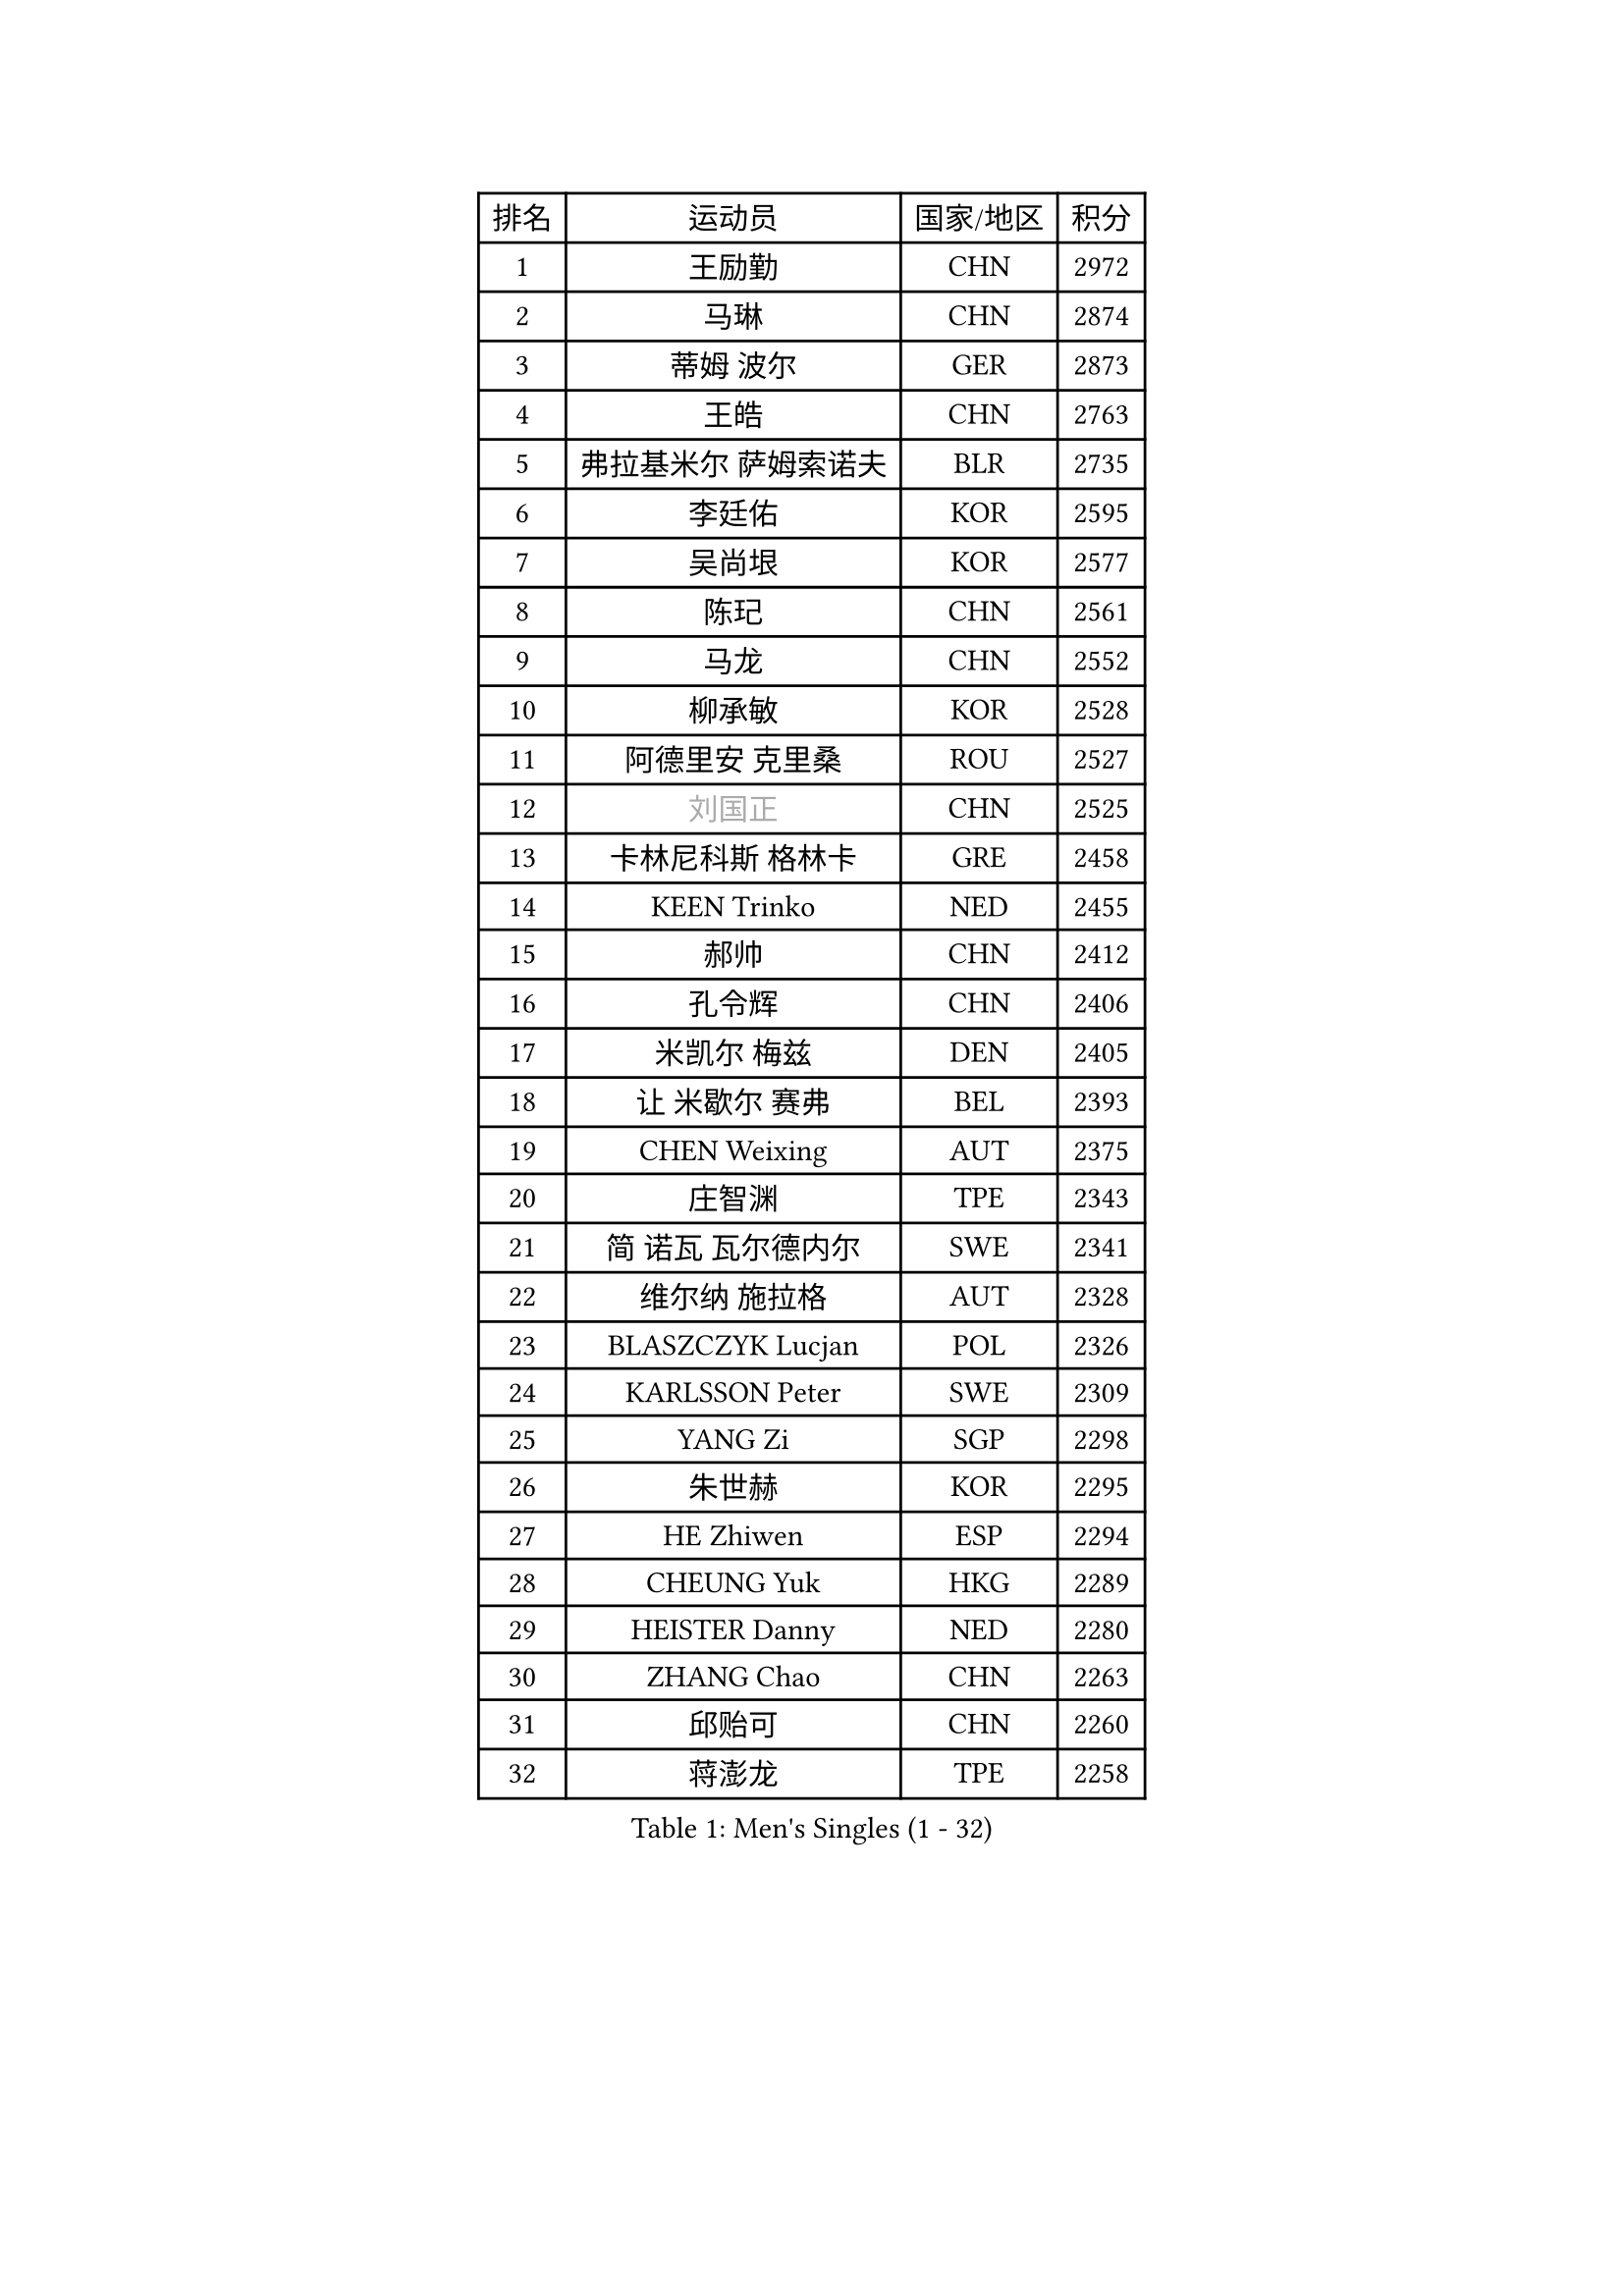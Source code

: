 
#set text(font: ("Courier New", "NSimSun"))
#figure(
  caption: "Men's Singles (1 - 32)",
    table(
      columns: 4,
      [排名], [运动员], [国家/地区], [积分],
      [1], [王励勤], [CHN], [2972],
      [2], [马琳], [CHN], [2874],
      [3], [蒂姆 波尔], [GER], [2873],
      [4], [王皓], [CHN], [2763],
      [5], [弗拉基米尔 萨姆索诺夫], [BLR], [2735],
      [6], [李廷佑], [KOR], [2595],
      [7], [吴尚垠], [KOR], [2577],
      [8], [陈玘], [CHN], [2561],
      [9], [马龙], [CHN], [2552],
      [10], [柳承敏], [KOR], [2528],
      [11], [阿德里安 克里桑], [ROU], [2527],
      [12], [#text(gray, "刘国正")], [CHN], [2525],
      [13], [卡林尼科斯 格林卡], [GRE], [2458],
      [14], [KEEN Trinko], [NED], [2455],
      [15], [郝帅], [CHN], [2412],
      [16], [孔令辉], [CHN], [2406],
      [17], [米凯尔 梅兹], [DEN], [2405],
      [18], [让 米歇尔 赛弗], [BEL], [2393],
      [19], [CHEN Weixing], [AUT], [2375],
      [20], [庄智渊], [TPE], [2343],
      [21], [简 诺瓦 瓦尔德内尔], [SWE], [2341],
      [22], [维尔纳 施拉格], [AUT], [2328],
      [23], [BLASZCZYK Lucjan], [POL], [2326],
      [24], [KARLSSON Peter], [SWE], [2309],
      [25], [YANG Zi], [SGP], [2298],
      [26], [朱世赫], [KOR], [2295],
      [27], [HE Zhiwen], [ESP], [2294],
      [28], [CHEUNG Yuk], [HKG], [2289],
      [29], [HEISTER Danny], [NED], [2280],
      [30], [ZHANG Chao], [CHN], [2263],
      [31], [邱贻可], [CHN], [2260],
      [32], [蒋澎龙], [TPE], [2258],
    )
  )#pagebreak()

#set text(font: ("Courier New", "NSimSun"))
#figure(
  caption: "Men's Singles (33 - 64)",
    table(
      columns: 4,
      [排名], [运动员], [国家/地区], [积分],
      [33], [高礼泽], [HKG], [2227],
      [34], [KORBEL Petr], [CZE], [2214],
      [35], [MONRAD Martin], [DEN], [2211],
      [36], [KARAKASEVIC Aleksandar], [SRB], [2210],
      [37], [LI Ching], [HKG], [2205],
      [38], [ROSSKOPF Jorg], [GER], [2192],
      [39], [约尔根 佩尔森], [SWE], [2190],
      [40], [PRIMORAC Zoran], [CRO], [2189],
      [41], [CHILA Patrick], [FRA], [2184],
      [42], [BENTSEN Allan], [DEN], [2184],
      [43], [SHMYREV Maxim], [RUS], [2179],
      [44], [FRANZ Peter], [GER], [2168],
      [45], [FEJER-KONNERTH Zoltan], [GER], [2164],
      [46], [GRUJIC Slobodan], [SRB], [2164],
      [47], [FENG Zhe], [BUL], [2154],
      [48], [LIN Ju], [DOM], [2140],
      [49], [KUZMIN Fedor], [RUS], [2139],
      [50], [吉田海伟], [JPN], [2138],
      [51], [罗伯特 加尔多斯], [AUT], [2134],
      [52], [帕纳吉奥迪斯 吉奥尼斯], [GRE], [2133],
      [53], [KEINATH Thomas], [SVK], [2124],
      [54], [CHIANG Hung-Chieh], [TPE], [2124],
      [55], [TAN Ruiwu], [CRO], [2120],
      [56], [LEUNG Chu Yan], [HKG], [2116],
      [57], [马文革], [CHN], [2114],
      [58], [LEGOUT Christophe], [FRA], [2111],
      [59], [OLEJNIK Martin], [CZE], [2105],
      [60], [克里斯蒂安 苏斯], [GER], [2104],
      [61], [LUNDQVIST Jens], [SWE], [2100],
      [62], [ELOI Damien], [FRA], [2096],
      [63], [TOKIC Bojan], [SLO], [2096],
      [64], [SMIRNOV Alexey], [RUS], [2091],
    )
  )#pagebreak()

#set text(font: ("Courier New", "NSimSun"))
#figure(
  caption: "Men's Singles (65 - 96)",
    table(
      columns: 4,
      [排名], [运动员], [国家/地区], [积分],
      [65], [SAIVE Philippe], [BEL], [2088],
      [66], [高宁], [SGP], [2067],
      [67], [巴斯蒂安 斯蒂格], [GER], [2060],
      [68], [PLACHY Josef], [CZE], [2057],
      [69], [LIM Jaehyun], [KOR], [2052],
      [70], [WOSIK Torben], [GER], [2036],
      [71], [KUSINSKI Marcin], [POL], [2024],
      [72], [SUCH Bartosz], [POL], [2022],
      [73], [水谷隼], [JPN], [2020],
      [74], [HIELSCHER Lars], [GER], [2018],
      [75], [TOSIC Roko], [CRO], [2015],
      [76], [ERLANDSEN Geir], [NOR], [2011],
      [77], [JOVER Sebastien], [FRA], [2011],
      [78], [FAZEKAS Peter], [HUN], [2010],
      [79], [唐鹏], [HKG], [2006],
      [80], [PAVELKA Tomas], [CZE], [2004],
      [81], [MAZUNOV Dmitry], [RUS], [1997],
      [82], [GERELL Par], [SWE], [1997],
      [83], [TORIOLA Segun], [NGR], [1996],
      [84], [岸川圣也], [JPN], [1988],
      [85], [YANG Min], [ITA], [1977],
      [86], [CHO Jihoon], [KOR], [1966],
      [87], [SEREDA Peter], [SVK], [1956],
      [88], [MATSUSHITA Koji], [JPN], [1955],
      [89], [DIDUKH Oleksandr], [UKR], [1954],
      [90], [WANG Jianfeng], [NOR], [1944],
      [91], [CHO Eonrae], [KOR], [1942],
      [92], [尹在荣], [KOR], [1933],
      [93], [KIM Hyok Bong], [PRK], [1932],
      [94], [CIOTI Constantin], [ROU], [1931],
      [95], [CHTCHETININE Evgueni], [BLR], [1928],
      [96], [JAKAB Janos], [HUN], [1926],
    )
  )#pagebreak()

#set text(font: ("Courier New", "NSimSun"))
#figure(
  caption: "Men's Singles (97 - 128)",
    table(
      columns: 4,
      [排名], [运动员], [国家/地区], [积分],
      [97], [BOBILLIER Loic], [FRA], [1926],
      [98], [迪米特里 奥恰洛夫], [GER], [1924],
      [99], [TUGWELL Finn], [DEN], [1923],
      [100], [SVENSSON Robert], [SWE], [1921],
      [101], [CHOI Hyunjin], [KOR], [1921],
      [102], [WANG Zengyi], [POL], [1919],
      [103], [PAZSY Ferenc], [HUN], [1917],
      [104], [LEE Jungsam], [KOR], [1917],
      [105], [KLASEK Marek], [CZE], [1914],
      [106], [SHAN Mingjie], [CHN], [1913],
      [107], [PHUNG Armand], [FRA], [1911],
      [108], [AXELQVIST Johan], [SWE], [1911],
      [109], [RI Chol Guk], [PRK], [1911],
      [110], [HUANG Johnny], [CAN], [1905],
      [111], [侯英超], [CHN], [1904],
      [112], [MATSUMOTO Cazuo], [BRA], [1901],
      [113], [#text(gray, "LEE Chulseung")], [KOR], [1897],
      [114], [#text(gray, "MOLIN Magnus")], [SWE], [1894],
      [115], [LEE Jinkwon], [KOR], [1890],
      [116], [#text(gray, "KRZESZEWSKI Tomasz")], [POL], [1887],
      [117], [MOLDOVAN Istvan], [NOR], [1887],
      [118], [STEPHENSEN Gudmundur], [ISL], [1886],
      [119], [JIANG Weizhong], [CRO], [1884],
      [120], [#text(gray, "GIARDINA Umberto")], [ITA], [1882],
      [121], [SCHLICHTER Jorg], [GER], [1874],
      [122], [GORAK Daniel], [POL], [1874],
      [123], [HOYAMA Hugo], [BRA], [1873],
      [124], [FILIMON Andrei], [ROU], [1872],
      [125], [ROBERTSON Adam], [WAL], [1869],
      [126], [DEMETER Lehel], [HUN], [1869],
      [127], [XU Hui], [CHN], [1868],
      [128], [BERTIN Christophe], [FRA], [1867],
    )
  )